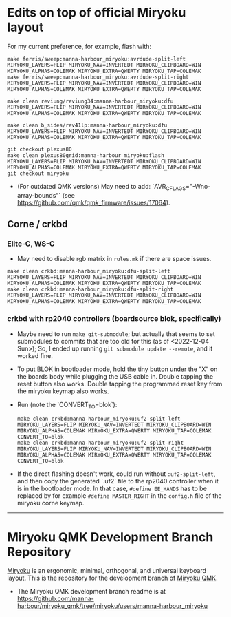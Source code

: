 * Edits on top of official Miryoku layout

For my current preference, for example, flash with:

#+begin_src
make ferris/sweep:manna-harbour_miryoku:avrdude-split-left MIRYOKU_LAYERS=FLIP MIRYOKU_NAV=INVERTEDT MIRYOKU_CLIPBOARD=WIN MIRYOKU_ALPHAS=COLEMAK MIRYOKU_EXTRA=QWERTY MIRYOKU_TAP=COLEMAK
make ferris/sweep:manna-harbour_miryoku:avrdude-split-right MIRYOKU_LAYERS=FLIP MIRYOKU_NAV=INVERTEDT MIRYOKU_CLIPBOARD=WIN MIRYOKU_ALPHAS=COLEMAK MIRYOKU_EXTRA=QWERTY MIRYOKU_TAP=COLEMAK

make clean reviung/reviung34:manna-harbour_miryoku:dfu MIRYOKU_LAYERS=FLIP MIRYOKU_NAV=INVERTEDT MIRYOKU_CLIPBOARD=WIN MIRYOKU_ALPHAS=COLEMAK MIRYOKU_EXTRA=QWERTY MIRYOKU_TAP=COLEMAK

make clean b_sides/rev41lp:manna-harbour_miryoku:dfu MIRYOKU_LAYERS=FLIP MIRYOKU_NAV=INVERTEDT MIRYOKU_CLIPBOARD=WIN MIRYOKU_ALPHAS=COLEMAK MIRYOKU_EXTRA=QWERTY MIRYOKU_TAP=COLEMAK

git checkout plexus80
make clean plexus80grid:manna-harbour_miryoku:flash MIRYOKU_LAYERS=FLIP MIRYOKU_NAV=INVERTEDT MIRYOKU_CLIPBOARD=WIN MIRYOKU_ALPHAS=COLEMAK MIRYOKU_EXTRA=QWERTY MIRYOKU_TAP=COLEMAK
git checkout miryoku
#+end_src

- (For outdated QMK versions) May need to add: `AVR_CFLAGS="-Wno-array-bounds"` (see [[https://github.com/qmk/qmk_firmware/issues/17064]]).
  
** Corne / crkbd
*** Elite-C, WS-C
- May need to disable rgb matrix in =rules.mk= if there are space issues.
#+begin_src
make clean crkbd:manna-harbour_miryoku:dfu-split-left MIRYOKU_LAYERS=FLIP MIRYOKU_NAV=INVERTEDT MIRYOKU_CLIPBOARD=WIN MIRYOKU_ALPHAS=COLEMAK MIRYOKU_EXTRA=QWERTY MIRYOKU_TAP=COLEMAK
make clean crkbd:manna-harbour_miryoku:dfu-split-right MIRYOKU_LAYERS=FLIP MIRYOKU_NAV=INVERTEDT MIRYOKU_CLIPBOARD=WIN MIRYOKU_ALPHAS=COLEMAK MIRYOKU_EXTRA=QWERTY MIRYOKU_TAP=COLEMAK
#+end_src
*** crkbd with rp2040 controllers (boardsource blok, specifically)
- Maybe need to run =make git-submodule=; but actually that seems to set submodules to commits that are too old for this (as of <2022-12-04 Sun>); So, I ended up running =git submodule update --remote=, and it worked fine. 
- To put BLOK in bootloader mode, hold the tiny button under the "X" on the boards body while plugging the USB cable in. Double tapping the reset button also works. Double tapping the programmed reset key from the miryoku keymap also works.
- Run (note the `CONVERT_TO=blok`):
    #+begin_src
    make clean crkbd:manna-harbour_miryoku:uf2-split-left MIRYOKU_LAYERS=FLIP MIRYOKU_NAV=INVERTEDT MIRYOKU_CLIPBOARD=WIN MIRYOKU_ALPHAS=COLEMAK MIRYOKU_EXTRA=QWERTY MIRYOKU_TAP=COLEMAK CONVERT_TO=blok
    make clean crkbd:manna-harbour_miryoku:uf2-split-right MIRYOKU_LAYERS=FLIP MIRYOKU_NAV=INVERTEDT MIRYOKU_CLIPBOARD=WIN MIRYOKU_ALPHAS=COLEMAK MIRYOKU_EXTRA=QWERTY MIRYOKU_TAP=COLEMAK CONVERT_TO=blok
    #+end_src

- If the direct flashing doesn't work, could run without =:uf2-split-left=, and then copy the generated `.uf2` file to the rp2040 controller when it is in the bootloader mode. In that case, =#define EE_HANDS= has to be replaced by for example =#define MASTER_RIGHT= in the =config.h= file of the miryoku corne keymap.

------------------------------------------

# Copyright 2019 Manna Harbour
# https://github.com/manna-harbour/miryoku

* Miryoku QMK Development Branch Repository [[https://raw.githubusercontent.com/manna-harbour/miryoku/master/data/logos/miryoku-roa-32.png]]

[[https://raw.githubusercontent.com/manna-harbour/miryoku/master/data/cover/miryoku-kle-cover.png]]

[[https://github.com/manna-harbour/miryoku/][Miryoku]] is an ergonomic, minimal, orthogonal, and universal keyboard layout.  This is the repository for the development branch of [[https://github.com/manna-harbour/miryoku_qmk/tree/miryoku/users/manna-harbour_miryoku][Miryoku QMK]].


- The Miryoku QMK development branch readme is at https://github.com/manna-harbour/miryoku_qmk/tree/miryoku/users/manna-harbour_miryoku


** 

[[https://github.com/manna-harbour][https://raw.githubusercontent.com/manna-harbour/miryoku/master/data/logos/manna-harbour-boa-32.png]]
 
